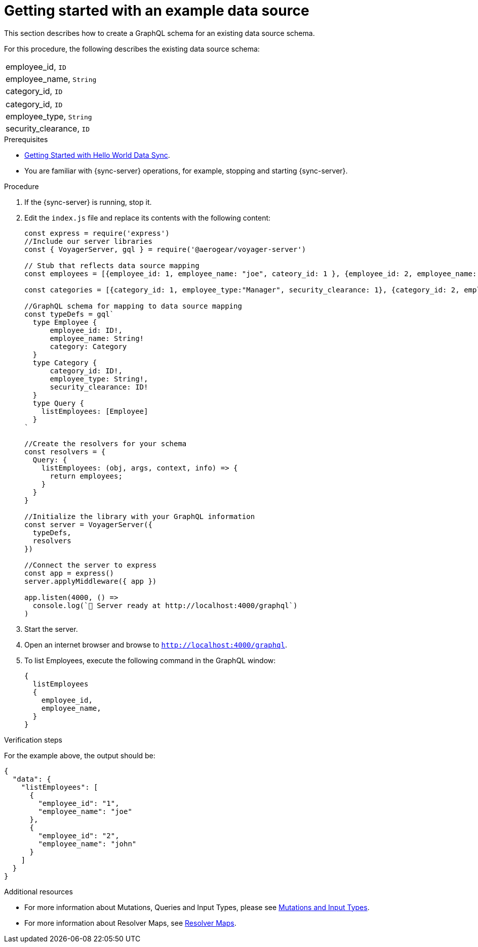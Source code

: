 [id="server-getting-started-with-an-example-data-source-{context}"]
= Getting started with an example data source

This section describes how to create a GraphQL schema for an existing data source schema.

For this procedure, the following describes the existing data source schema:

[.Employee]
|===
| employee_id, `ID`
| employee_name, `String`
| category_id, `ID`
|===

[.Category]
|===
| category_id, `ID`
| employee_type, `String`
| security_clearance, `ID`
|===

.Prerequisites

* link:https://github.com/jstaffor/mobile-docs/blob/master/modules/ROOT/pages/_partials/sync/server-getting-started.adoc[Getting Started with Hello World Data Sync].
* You are familiar with {sync-server} operations, for example, stopping and starting {sync-server}.

.Procedure

. If the {sync-server} is running, stop it.
+
. Edit the `index.js` file and replace its contents with the following content:
+
[source,javascript]
----
const express = require('express')
//Include our server libraries
const { VoyagerServer, gql } = require('@aerogear/voyager-server')

// Stub that reflects data source mapping
const employees = [{employee_id: 1, employee_name: "joe", cateory_id: 1 }, {employee_id: 2, employee_name: "john", cateory_id: 2}];

const categories = [{category_id: 1, employee_type:"Manager", security_clearance: 1}, {category_id: 2, employee_type:"Associate", security_clearance: 2}];

//GraphQL schema for mapping to data source mapping
const typeDefs = gql`
  type Employee {
      employee_id: ID!,
      employee_name: String!
      category: Category
  }
  type Category {
      category_id: ID!,
      employee_type: String!,
      security_clearance: ID!
  }
  type Query {
    listEmployees: [Employee]
  }
`

//Create the resolvers for your schema
const resolvers = {
  Query: {
    listEmployees: (obj, args, context, info) => {
      return employees;
    }
  }
}

//Initialize the library with your GraphQL information
const server = VoyagerServer({
  typeDefs,
  resolvers
})

//Connect the server to express
const app = express()
server.applyMiddleware({ app })

app.listen(4000, () =>
  console.log(`🚀 Server ready at http://localhost:4000/graphql`)
)
----
+
. Start the server.
+
. Open an internet browser and browse to `http://localhost:4000/graphql`.
+
. To list Employees, execute the following command in the GraphQL window:
+
[source,javascript]
----
{
  listEmployees
  {
    employee_id,
    employee_name,
  }
}
----

.Verification steps

For the example above, the output should be:

[source,javascript]
----
{
  "data": {
    "listEmployees": [
      {
        "employee_id": "1",
        "employee_name": "joe"
      },
      {
        "employee_id": "2",
        "employee_name": "john"
      }
    ]
  }
}
----

.Additional resources

* For more information about Mutations, Queries and Input Types, please see link:https://graphql.org/graphql-js/mutations-and-input-types/[Mutations and Input Types].
* For more information about Resolver Maps, see link:https://www.apollographql.com/docs/graphql-tools/resolvers#resolver-map[Resolver Maps].
